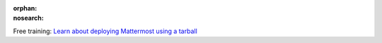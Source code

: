 :orphan:
:nosearch:

.. raw:: html

  <div class="mm-badge">

|lightbulb| Free training: `Learn about deploying Mattermost using a tarball <https://mattermost.com/pl/mattermost-academy-deploy-tarball-training>`__

  

.. |lightbulb| image:: ../_static/images/badges/lightbulb-outline_F0336.svg

.. raw:: html

  </div>